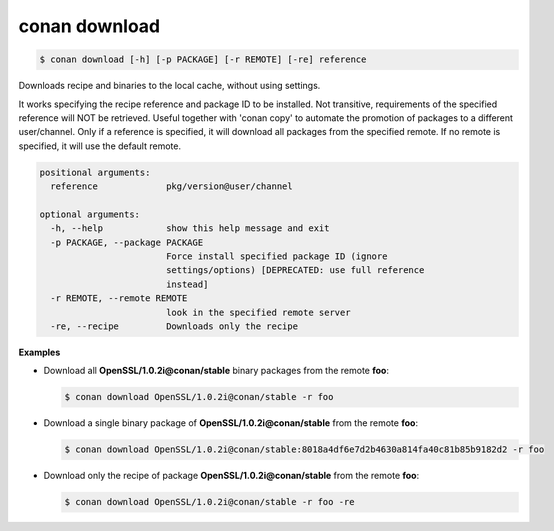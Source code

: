 
.. _conan_download:

conan download
==============

.. code-block:: bash

    $ conan download [-h] [-p PACKAGE] [-r REMOTE] [-re] reference

Downloads recipe and binaries to the local cache, without using settings.

It works specifying the recipe reference and package ID to be
installed. Not transitive, requirements of the specified reference will
NOT be retrieved. Useful together with 'conan copy' to automate the
promotion of packages to a different user/channel. Only if a reference
is specified, it will download all packages from the specified remote.
If no remote is specified, it will use the default remote.

.. code-block:: text

    positional arguments:
      reference             pkg/version@user/channel

    optional arguments:
      -h, --help            show this help message and exit
      -p PACKAGE, --package PACKAGE
                            Force install specified package ID (ignore
                            settings/options) [DEPRECATED: use full reference
                            instead]
      -r REMOTE, --remote REMOTE
                            look in the specified remote server
      -re, --recipe         Downloads only the recipe


**Examples**

- Download all **OpenSSL/1.0.2i@conan/stable** binary packages from the remote **foo**:

  .. code-block:: bash

      $ conan download OpenSSL/1.0.2i@conan/stable -r foo

- Download a single binary package of **OpenSSL/1.0.2i@conan/stable** from the remote **foo**:

  .. code-block:: bash

      $ conan download OpenSSL/1.0.2i@conan/stable:8018a4df6e7d2b4630a814fa40c81b85b9182d2 -r foo

- Download only the recipe of package **OpenSSL/1.0.2i@conan/stable** from the remote **foo**:

  .. code-block:: bash

      $ conan download OpenSSL/1.0.2i@conan/stable -r foo -re
